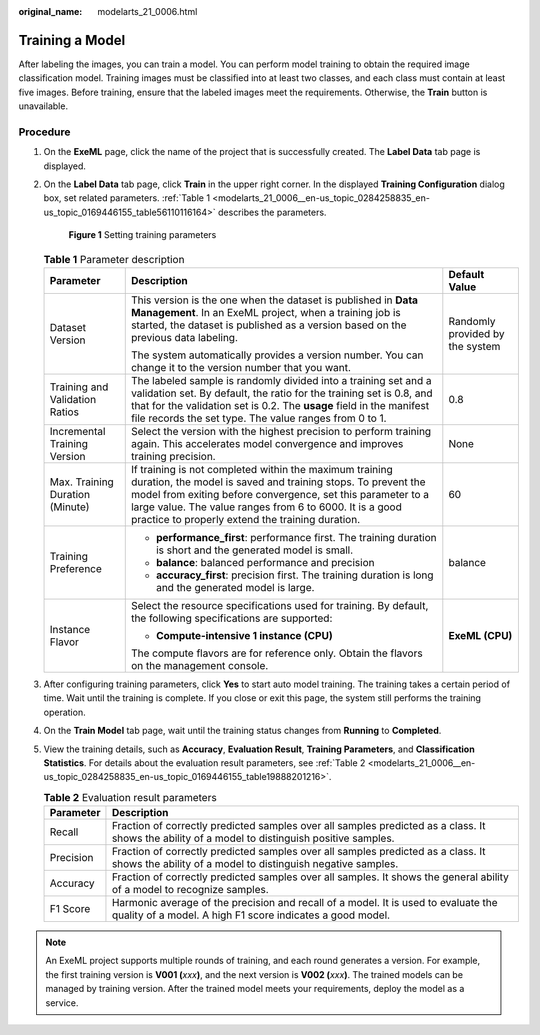 :original_name: modelarts_21_0006.html

.. _modelarts_21_0006:

Training a Model
================

After labeling the images, you can train a model. You can perform model training to obtain the required image classification model. Training images must be classified into at least two classes, and each class must contain at least five images. Before training, ensure that the labeled images meet the requirements. Otherwise, the **Train** button is unavailable.

Procedure
---------

#. On the **ExeML** page, click the name of the project that is successfully created. The **Label Data** tab page is displayed.

#. On the **Label Data** tab page, click **Train** in the upper right corner. In the displayed **Training Configuration** dialog box, set related parameters. :ref:`Table 1 <modelarts_21_0006__en-us_topic_0284258835_en-us_topic_0169446155_table56110116164>` describes the parameters.

   .. _modelarts_21_0006__en-us_topic_0284258835_en-us_topic_0169446155_fig162101622135815:

   .. figure:: /_static/images/en-us_image_0000001157080771.png
      :alt: **Figure 1** Setting training parameters


      **Figure 1** Setting training parameters

   .. _modelarts_21_0006__en-us_topic_0284258835_en-us_topic_0169446155_table56110116164:

   .. table:: **Table 1** Parameter description

      +---------------------------------+-------------------------------------------------------------------------------------------------------------------------------------------------------------------------------------------------------------------------------------------------------------------------------------------------------+---------------------------------+
      | Parameter                       | Description                                                                                                                                                                                                                                                                                           | Default Value                   |
      +=================================+=======================================================================================================================================================================================================================================================================================================+=================================+
      | Dataset Version                 | This version is the one when the dataset is published in **Data Management**. In an ExeML project, when a training job is started, the dataset is published as a version based on the previous data labeling.                                                                                         | Randomly provided by the system |
      |                                 |                                                                                                                                                                                                                                                                                                       |                                 |
      |                                 | The system automatically provides a version number. You can change it to the version number that you want.                                                                                                                                                                                            |                                 |
      +---------------------------------+-------------------------------------------------------------------------------------------------------------------------------------------------------------------------------------------------------------------------------------------------------------------------------------------------------+---------------------------------+
      | Training and Validation Ratios  | The labeled sample is randomly divided into a training set and a validation set. By default, the ratio for the training set is 0.8, and that for the validation set is 0.2. The **usage** field in the manifest file records the set type. The value ranges from 0 to 1.                              | 0.8                             |
      +---------------------------------+-------------------------------------------------------------------------------------------------------------------------------------------------------------------------------------------------------------------------------------------------------------------------------------------------------+---------------------------------+
      | Incremental Training Version    | Select the version with the highest precision to perform training again. This accelerates model convergence and improves training precision.                                                                                                                                                          | None                            |
      +---------------------------------+-------------------------------------------------------------------------------------------------------------------------------------------------------------------------------------------------------------------------------------------------------------------------------------------------------+---------------------------------+
      | Max. Training Duration (Minute) | If training is not completed within the maximum training duration, the model is saved and training stops. To prevent the model from exiting before convergence, set this parameter to a large value. The value ranges from 6 to 6000. It is a good practice to properly extend the training duration. | 60                              |
      +---------------------------------+-------------------------------------------------------------------------------------------------------------------------------------------------------------------------------------------------------------------------------------------------------------------------------------------------------+---------------------------------+
      | Training Preference             | -  **performance_first**: performance first. The training duration is short and the generated model is small.                                                                                                                                                                                         | balance                         |
      |                                 | -  **balance**: balanced performance and precision                                                                                                                                                                                                                                                    |                                 |
      |                                 | -  **accuracy_first**: precision first. The training duration is long and the generated model is large.                                                                                                                                                                                               |                                 |
      +---------------------------------+-------------------------------------------------------------------------------------------------------------------------------------------------------------------------------------------------------------------------------------------------------------------------------------------------------+---------------------------------+
      | Instance Flavor                 | Select the resource specifications used for training. By default, the following specifications are supported:                                                                                                                                                                                         | **ExeML (CPU)**                 |
      |                                 |                                                                                                                                                                                                                                                                                                       |                                 |
      |                                 | -  **Compute-intensive 1 instance (CPU)**                                                                                                                                                                                                                                                             |                                 |
      |                                 |                                                                                                                                                                                                                                                                                                       |                                 |
      |                                 | The compute flavors are for reference only. Obtain the flavors on the management console.                                                                                                                                                                                                             |                                 |
      +---------------------------------+-------------------------------------------------------------------------------------------------------------------------------------------------------------------------------------------------------------------------------------------------------------------------------------------------------+---------------------------------+

#. After configuring training parameters, click **Yes** to start auto model training. The training takes a certain period of time. Wait until the training is complete. If you close or exit this page, the system still performs the training operation.

#. On the **Train Model** tab page, wait until the training status changes from **Running** to **Completed**.

#. View the training details, such as **Accuracy**, **Evaluation Result**, **Training Parameters**, and **Classification Statistics**. For details about the evaluation result parameters, see :ref:`Table 2 <modelarts_21_0006__en-us_topic_0284258835_en-us_topic_0169446155_table19888201216>`.

   .. _modelarts_21_0006__en-us_topic_0284258835_en-us_topic_0169446155_table19888201216:

   .. table:: **Table 2** Evaluation result parameters

      +-----------+-------------------------------------------------------------------------------------------------------------------------------------------------+
      | Parameter | Description                                                                                                                                     |
      +===========+=================================================================================================================================================+
      | Recall    | Fraction of correctly predicted samples over all samples predicted as a class. It shows the ability of a model to distinguish positive samples. |
      +-----------+-------------------------------------------------------------------------------------------------------------------------------------------------+
      | Precision | Fraction of correctly predicted samples over all samples predicted as a class. It shows the ability of a model to distinguish negative samples. |
      +-----------+-------------------------------------------------------------------------------------------------------------------------------------------------+
      | Accuracy  | Fraction of correctly predicted samples over all samples. It shows the general ability of a model to recognize samples.                         |
      +-----------+-------------------------------------------------------------------------------------------------------------------------------------------------+
      | F1 Score  | Harmonic average of the precision and recall of a model. It is used to evaluate the quality of a model. A high F1 score indicates a good model. |
      +-----------+-------------------------------------------------------------------------------------------------------------------------------------------------+

.. note::

   An ExeML project supports multiple rounds of training, and each round generates a version. For example, the first training version is **V001 (**\ *xxx*\ **)**, and the next version is **V002 (**\ *xxx*\ **)**. The trained models can be managed by training version. After the trained model meets your requirements, deploy the model as a service.
